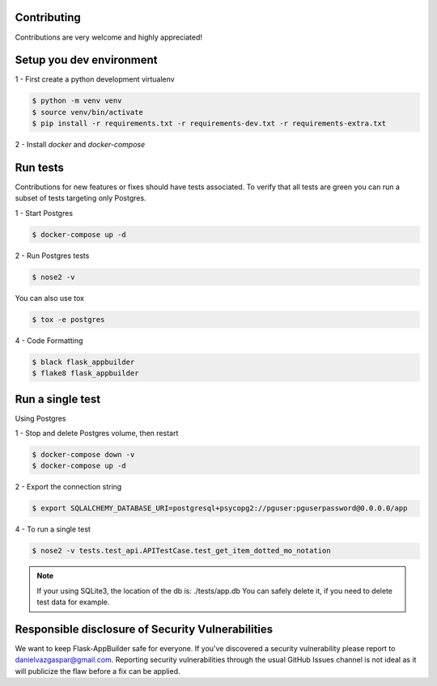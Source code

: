 Contributing
------------

Contributions are very welcome and highly appreciated!

Setup you dev environment
-------------------------

1 - First create a python development virtualenv

.. code-block:: bash

    $ python -m venv venv
    $ source venv/bin/activate
    $ pip install -r requirements.txt -r requirements-dev.txt -r requirements-extra.txt

2 - Install `docker` and `docker-compose`

Run tests
---------

Contributions for new features or fixes should have tests associated. To verify that all tests are green you
can run a subset of tests targeting only Postgres.

1 - Start Postgres

.. code-block:: bash

    $ docker-compose up -d

2 - Run Postgres tests

.. code-block:: bash

    $ nose2 -v

You can also use tox

.. code-block:: bash

    $ tox -e postgres

4 - Code Formatting

.. code-block:: bash

    $ black flask_appbuilder
    $ flake8 flask_appbuilder

Run a single test
-----------------

Using Postgres

1 - Stop and delete Postgres volume, then restart

.. code-block:: bash

    $ docker-compose down -v
    $ docker-compose up -d

2 - Export the connection string

.. code-block:: bash

   $ export SQLALCHEMY_DATABASE_URI=postgresql+psycopg2://pguser:pguserpassword@0.0.0.0/app

4 - To run a single test

.. code-block:: bash

    $ nose2 -v tests.test_api.APITestCase.test_get_item_dotted_mo_notation

.. note::

    If your using SQLite3, the location of the db is: ./tests/app.db
    You can safely delete it, if you need to delete test data for example.


Responsible disclosure of Security Vulnerabilities
--------------------------------------------------

We want to keep Flask-AppBuilder safe for everyone. If you've discovered a security vulnerability
please report to danielvazgaspar@gmail.com.
Reporting security vulnerabilities through the usual GitHub Issues channel
is not ideal as it will publicize the flaw before a fix can be applied.
